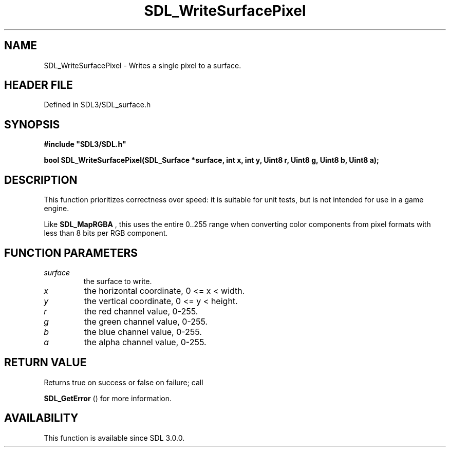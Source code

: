.\" This manpage content is licensed under Creative Commons
.\"  Attribution 4.0 International (CC BY 4.0)
.\"   https://creativecommons.org/licenses/by/4.0/
.\" This manpage was generated from SDL's wiki page for SDL_WriteSurfacePixel:
.\"   https://wiki.libsdl.org/SDL_WriteSurfacePixel
.\" Generated with SDL/build-scripts/wikiheaders.pl
.\"  revision SDL-preview-3.1.3
.\" Please report issues in this manpage's content at:
.\"   https://github.com/libsdl-org/sdlwiki/issues/new
.\" Please report issues in the generation of this manpage from the wiki at:
.\"   https://github.com/libsdl-org/SDL/issues/new?title=Misgenerated%20manpage%20for%20SDL_WriteSurfacePixel
.\" SDL can be found at https://libsdl.org/
.de URL
\$2 \(laURL: \$1 \(ra\$3
..
.if \n[.g] .mso www.tmac
.TH SDL_WriteSurfacePixel 3 "SDL 3.1.3" "Simple Directmedia Layer" "SDL3 FUNCTIONS"
.SH NAME
SDL_WriteSurfacePixel \- Writes a single pixel to a surface\[char46]
.SH HEADER FILE
Defined in SDL3/SDL_surface\[char46]h

.SH SYNOPSIS
.nf
.B #include \(dqSDL3/SDL.h\(dq
.PP
.BI "bool SDL_WriteSurfacePixel(SDL_Surface *surface, int x, int y, Uint8 r, Uint8 g, Uint8 b, Uint8 a);
.fi
.SH DESCRIPTION
This function prioritizes correctness over speed: it is suitable for unit
tests, but is not intended for use in a game engine\[char46]

Like 
.BR SDL_MapRGBA
, this uses the entire 0\[char46]\[char46]255 range when
converting color components from pixel formats with less than 8 bits per
RGB component\[char46]

.SH FUNCTION PARAMETERS
.TP
.I surface
the surface to write\[char46]
.TP
.I x
the horizontal coordinate, 0 <= x < width\[char46]
.TP
.I y
the vertical coordinate, 0 <= y < height\[char46]
.TP
.I r
the red channel value, 0-255\[char46]
.TP
.I g
the green channel value, 0-255\[char46]
.TP
.I b
the blue channel value, 0-255\[char46]
.TP
.I a
the alpha channel value, 0-255\[char46]
.SH RETURN VALUE
Returns true on success or false on failure; call

.BR SDL_GetError
() for more information\[char46]

.SH AVAILABILITY
This function is available since SDL 3\[char46]0\[char46]0\[char46]


